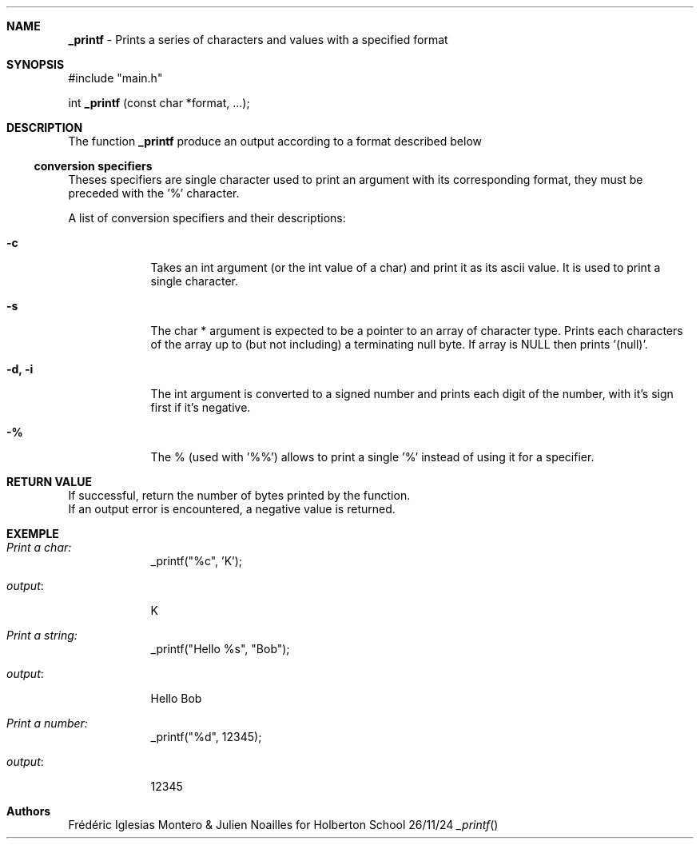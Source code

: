 .Dd 26/11/24               \" DATE
.Dt _printf

.Sh NAME
\fB_printf\fP - Prints a series of characters and values with a specified format

.Sh SYNOPSIS
#include "main.h"

int \fB_printf\fP (const char *format, ...);

.Sh DESCRIPTION
The function \fB_printf\fP produce an output according to a format described below
.Pp
.Ss conversion specifiers
Theses specifiers are single character used to print an argument with its corresponding format, they must be preceded with the '%' character.

A list of conversion specifiers and their descriptions:

.Bl -tag -width -indent  \" Begins a tagged list
.It Fl c
Takes an int argument (or the int value of a char) and print it as its ascii value. It is used to print a single character.
.It Fl s
The char * argument is expected to be a pointer to an array of character type. 
Prints each characters of the array up to (but not including) a terminating null byte. 
If array is NULL then prints '(null)'.
.It Fl d, i
The int argument is converted to a signed number and prints each digit of the number, with it's sign first if it's negative. 
.It Fl %
The % (used with '%%') allows to print a single '%' instead of using it for a specifier.
.El

.Sh RETURN VALUE
 If successful, return the number of bytes printed by the function.
 If an output error is encountered, a negative value is returned.

.Sh EXEMPLE
.Bl -tag -width -indent
.It Pa Print a char:
_printf("%c", 'K');
.It Pa output : 
K
.It Pa Print a string:
 _printf("Hello %s", "Bob");
.It Pa output : 
Hello Bob
.It Pa Print a number:
_printf("%d", 12345);
.It Pa output :
12345
.El

.Sh Authors
Frédéric Iglesias Montero & Julien Noailles for Holberton School
